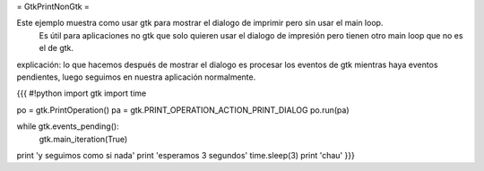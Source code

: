 = GtkPrintNonGtk =

Este ejemplo muestra como usar gtk para mostrar el dialogo de imprimir pero sin usar el main loop.
 Es útil para aplicaciones no gtk que solo quieren usar el dialogo de impresión pero tienen otro main loop que no es el de gtk.

explicación: lo que hacemos después de mostrar el dialogo es procesar los eventos de gtk mientras haya eventos pendientes, luego seguimos en nuestra aplicación normalmente.

{{{
#!python
import gtk
import time

po = gtk.PrintOperation()
pa = gtk.PRINT_OPERATION_ACTION_PRINT_DIALOG
po.run(pa)

while gtk.events_pending():
    gtk.main_iteration(True)

print 'y seguimos como si nada'
print 'esperamos 3 segundos'
time.sleep(3)
print 'chau'
}}}

